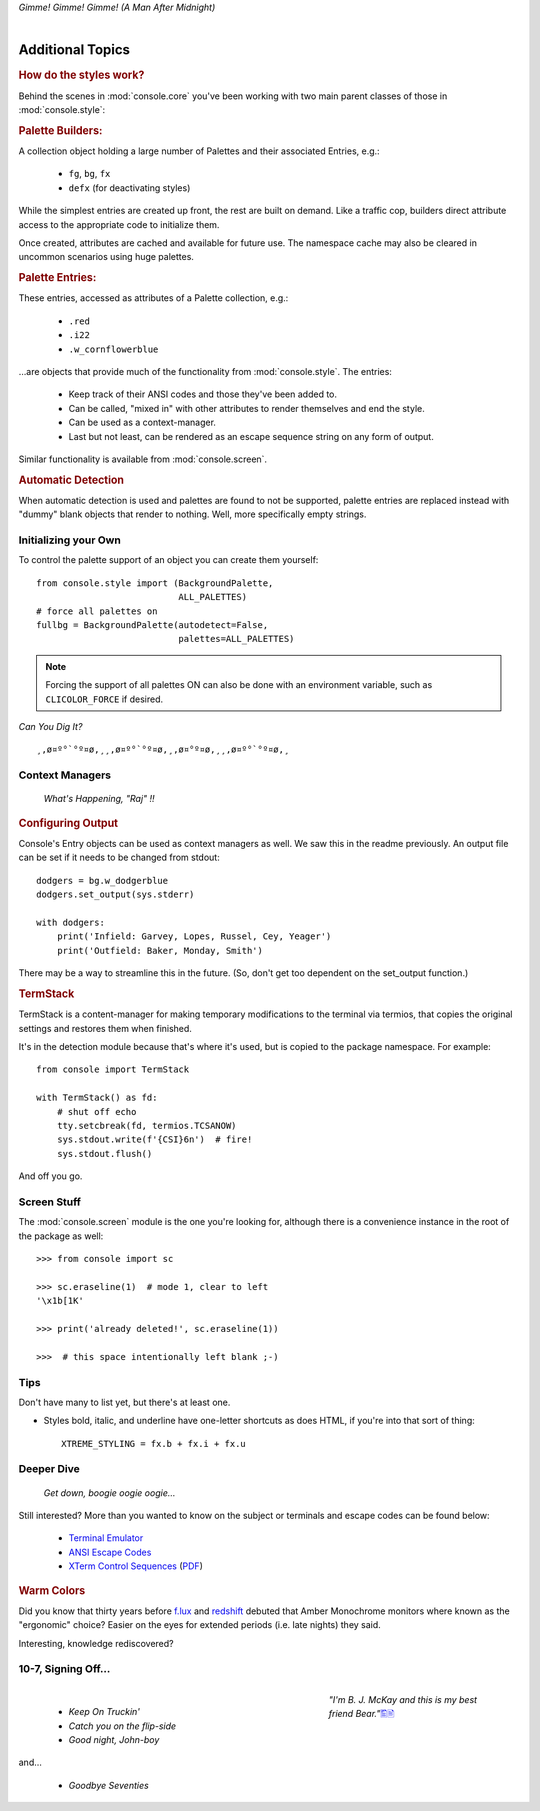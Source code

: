 
.. role:: reverse
   :class: reverse

.. raw:: html

    <pre id='logo' class='center'>
    <span style="color:#729fcf">&#9484;&#9472;&#9472;&#9472;&#9472;&#9472;&#9472;&#9472;&#9472;&#9472;&#9472;&#9472;&#9472;&#9472;&#9472;&#9472;</span><span style="color:#3465a4">&#9472;&#9472;&#9472;&#9472;&#9472;&#9472;&#9472;&#9472;&#9472;&#9472;&#9472;&#9472;&#9488;</span>
    <span style="color:#729fcf">&#9474;</span>&#160;&#160;&#160;<span style="color:#729fcf">&#9487;&#9473;&#9592;&#9487;</span><span style="color:#3465a4">&#9473;&#9491;&#9487;&#9491;&#9595;&#9487;&#9473;&#9491;&#9487;&#9473;&#9491;&#9595;</span>&#160;&#160;</span><span style="color:#3465a4">&#9487;&#9473;</span><span style="color:#b4b8b0">&#9592;</span>&#160;&#160;&#160;<span style="color:#b4b8b0">&#9474;</span>
    <span style="color:#3465a4">&#9474;</span>&#160;&#160;&#160;<span style="color:#3465a4">&#9475;</span>&#160;&#160;</span><span style="color:#3465a4">&#9475;</span>&#160;</span><span style="color:#3465a4">&#9475;&#9475;&#9495;&#9515;&#9495;&#9473;&#9491;</span><span style="color:#b4b8b0">&#9475;</span>&#160;</span><span style="color:#b4b8b0">&#9475;&#9475;</span>&#160;&#160;<span style="color:#b4b8b0">&#9507;&#9592;</span>&#160;&#160;&#160;&#160;</span><span style="color:#b4b8b0">&#9474;</span>
    <span style="color:#3465a4">&#9474;</span>&#160;&#160;&#160;<span style="color:#3465a4">&#9495;&#9473;&#9592;&#9495;</span><span style="color:#b4b8b0">&#9473;&#9499;&#9593;</span>&#160;</span><span style="color:#b4b8b0">&#9593;&#9495;&#9473;&#9499;&#9495;&#9473;&#9499;&#9495;&#9473;&#9592;&#9495;&#9473;</span><span style="color:#555">&#9592;</span>&#160;&#160;&#160;<span style="color:#555">&#9474;</span>
    <span style="color:#b4b8b0">&#9492;&#9472;&#9472;&#9472;&#9472;&#9472;&#9472;&#9472;&#9472;&#9472;&#9472;&#9472;&#9472;&#9472;&#9472;&#9472;</span><span style="color:#555">&#9472;&#9472;&#9472;&#9472;&#9472;&#9472;&#9472;&#9472;&#9472;&#9472;&#9472;&#9472;&#9496;</span>
    </pre>

.. container:: center

    *Gimme! Gimme! Gimme! (A Man After Midnight)*

|

Additional Topics
=======================

.. rubric:: How do the styles work?

Behind the scenes in
:mod:`console.core`
you've been working with two main parent classes of those in
:mod:`console.style`:

.. rubric:: Palette Builders:

A collection object holding a large number of Palettes and their associated
Entries, e.g.:

    - ``fg``, ``bg``, ``fx``
    - ``defx`` (for deactivating styles)

While the simplest entries are created up front,
the rest are built on demand.
Like a traffic cop,
builders direct attribute access to the appropriate code to initialize them.

Once created,
attributes are cached and available for future use.
The namespace cache may also be cleared in uncommon scenarios using huge
palettes.

.. rubric:: Palette Entries:

These entries,
accessed as attributes of a Palette collection, e.g.:

    - ``.red``
    - ``.i22``
    - ``.w_cornflowerblue``

…are objects that provide much of the functionality from
:mod:`console.style`.
The entries:

    - Keep track of their ANSI codes and those they've been added to.
    - Can be called, "mixed in" with other attributes to render
      themselves and end the style.
    - Can be used as a context-manager.
    - Last but not least,
      can be rendered as an escape sequence string on any form of output.

Similar functionality is available from
:mod:`console.screen`.


.. rubric:: Automatic Detection

When automatic detection is used and palettes are found to not be supported,
palette entries are replaced instead with "dummy" blank objects that render to
nothing.
Well, more specifically empty strings.


.. raw:: html

    <div class=center>
    ·····•·····
    <span id=pac>ᗤ</span>&nbsp;
    <span id=sha>ᗣ</span><span id=spe>ᗣ</span>
    <span id=bas>ᗣ</span><span id=pok>ᗣ</span>&nbsp;&nbsp;&nbsp;&nbsp;<br>

    <i style="opacity: .7">waka waka waka</i>&nbsp;&nbsp;&nbsp;&nbsp;
    </div>


Initializing your Own
------------------------


To control the palette support of an object you can create them yourself::

    from console.style import (BackgroundPalette,
                               ALL_PALETTES)
    # force all palettes on
    fullbg = BackgroundPalette(autodetect=False,
                               palettes=ALL_PALETTES)


.. note::

    Forcing the support of all palettes ON can also be done with an environment
    variable,
    such as ``CLICOLOR_FORCE`` if desired.


*Can You Dig It?*

::

    ¸,ø¤º°`°º¤ø,¸¸,ø¤º°`°º¤ø,¸,ø¤°º¤ø,¸¸,ø¤º°`°º¤ø,¸



Context Managers
-------------------

    *What's Happening, "Raj" !!*

.. rubric:: Configuring Output

Console's Entry objects can be used as context managers as well.
We saw this in the readme previously.
An output file can be set if it needs to be changed from stdout::

    dodgers = bg.w_dodgerblue
    dodgers.set_output(sys.stderr)

    with dodgers:
        print('Infield: Garvey, Lopes, Russel, Cey, Yeager')
        print('Outfield: Baker, Monday, Smith')

There may be a way to streamline this in the future.
(So, don't get too dependent on the set_output function.)


.. rubric:: TermStack

TermStack is a content-manager for making temporary modifications to the
terminal via termios,
that copies the original settings and restores them when finished.

It's in the detection module because that's where it's used,
but is copied to the package namespace.
For example::

    from console import TermStack

    with TermStack() as fd:
        # shut off echo
        tty.setcbreak(fd, termios.TCSANOW)
        sys.stdout.write(f'{CSI}6n')  # fire!
        sys.stdout.flush()

And off you go.


Screen Stuff
-------------------

The :mod:`console.screen` module is the one you're looking for,
although there is a convenience instance in the root of the package as well::

    >>> from console import sc

    >>> sc.eraseline(1)  # mode 1, clear to left
    '\x1b[1K'

    >>> print('already deleted!', sc.eraseline(1))

    >>>  # this space intentionally left blank ;-)



Tips
------------

Don't have many to list yet,
but there's at least one.

- Styles bold, italic, and underline have one-letter shortcuts as does HTML,
  if you're into that sort of thing::

    XTREME_STYLING = fx.b + fx.i + fx.u


Deeper Dive
------------

    *Get down, boogie oogie oogie…*

Still interested?
More than you wanted to know on the subject or terminals and escape codes can
be found below:

    - `Terminal Emulator <https://en.wikipedia.org/wiki/Terminal_emulator>`_
    - `ANSI Escape Codes <http://en.wikipedia.org/wiki/ANSI_escape_code>`_
    - `XTerm Control Sequences
      <http://invisible-island.net/xterm/ctlseqs/ctlseqs.html>`_
      (`PDF <https://www.x.org/docs/xterm/ctlseqs.pdf>`_)


.. rubric:: Warm Colors

Did you know that thirty years before
`f.lux <https://en.wikipedia.org/wiki/F.lux>`_
and
`redshift <https://en.wikipedia.org/wiki/Redshift_(software)>`_
debuted that Amber Monochrome monitors where known as the "ergonomic"
choice?
Easier on the eyes for extended periods (i.e. late nights) they said.

Interesting, knowledge rediscovered?


10-7, Signing Off…
--------------------

.. raw:: html

    <pre class=center>
       ♫♪ .ılılıll|̲̅̅●̲̅̅|̲̅̅=̲̅̅|̲̅̅●̲̅̅|llılılı. ♫♪&nbsp;&nbsp;&nbsp;&nbsp;&nbsp;
    </pre>


.. figure:: _static/bjandbear.jpg
    :align: right
    :figwidth: 33%

    *"I'm B. J. McKay and this is my best friend Bear."*\
    `🖺 <https://www.memorabletv.com/tv/b-j-bear-nbc-1979-1981-greg-evigan-claude-akins/>`_\
    `🖹 <http://www.lyricsondemand.com/tvthemes/bjandthebearlyrics.html>`_

|

    - *Keep On Truckin'*
    - *Catch you on the flip-side*
    - *Good night, John-boy*

and…

    - *Goodbye Seventies*


.. raw:: html

    <br clear=all>

